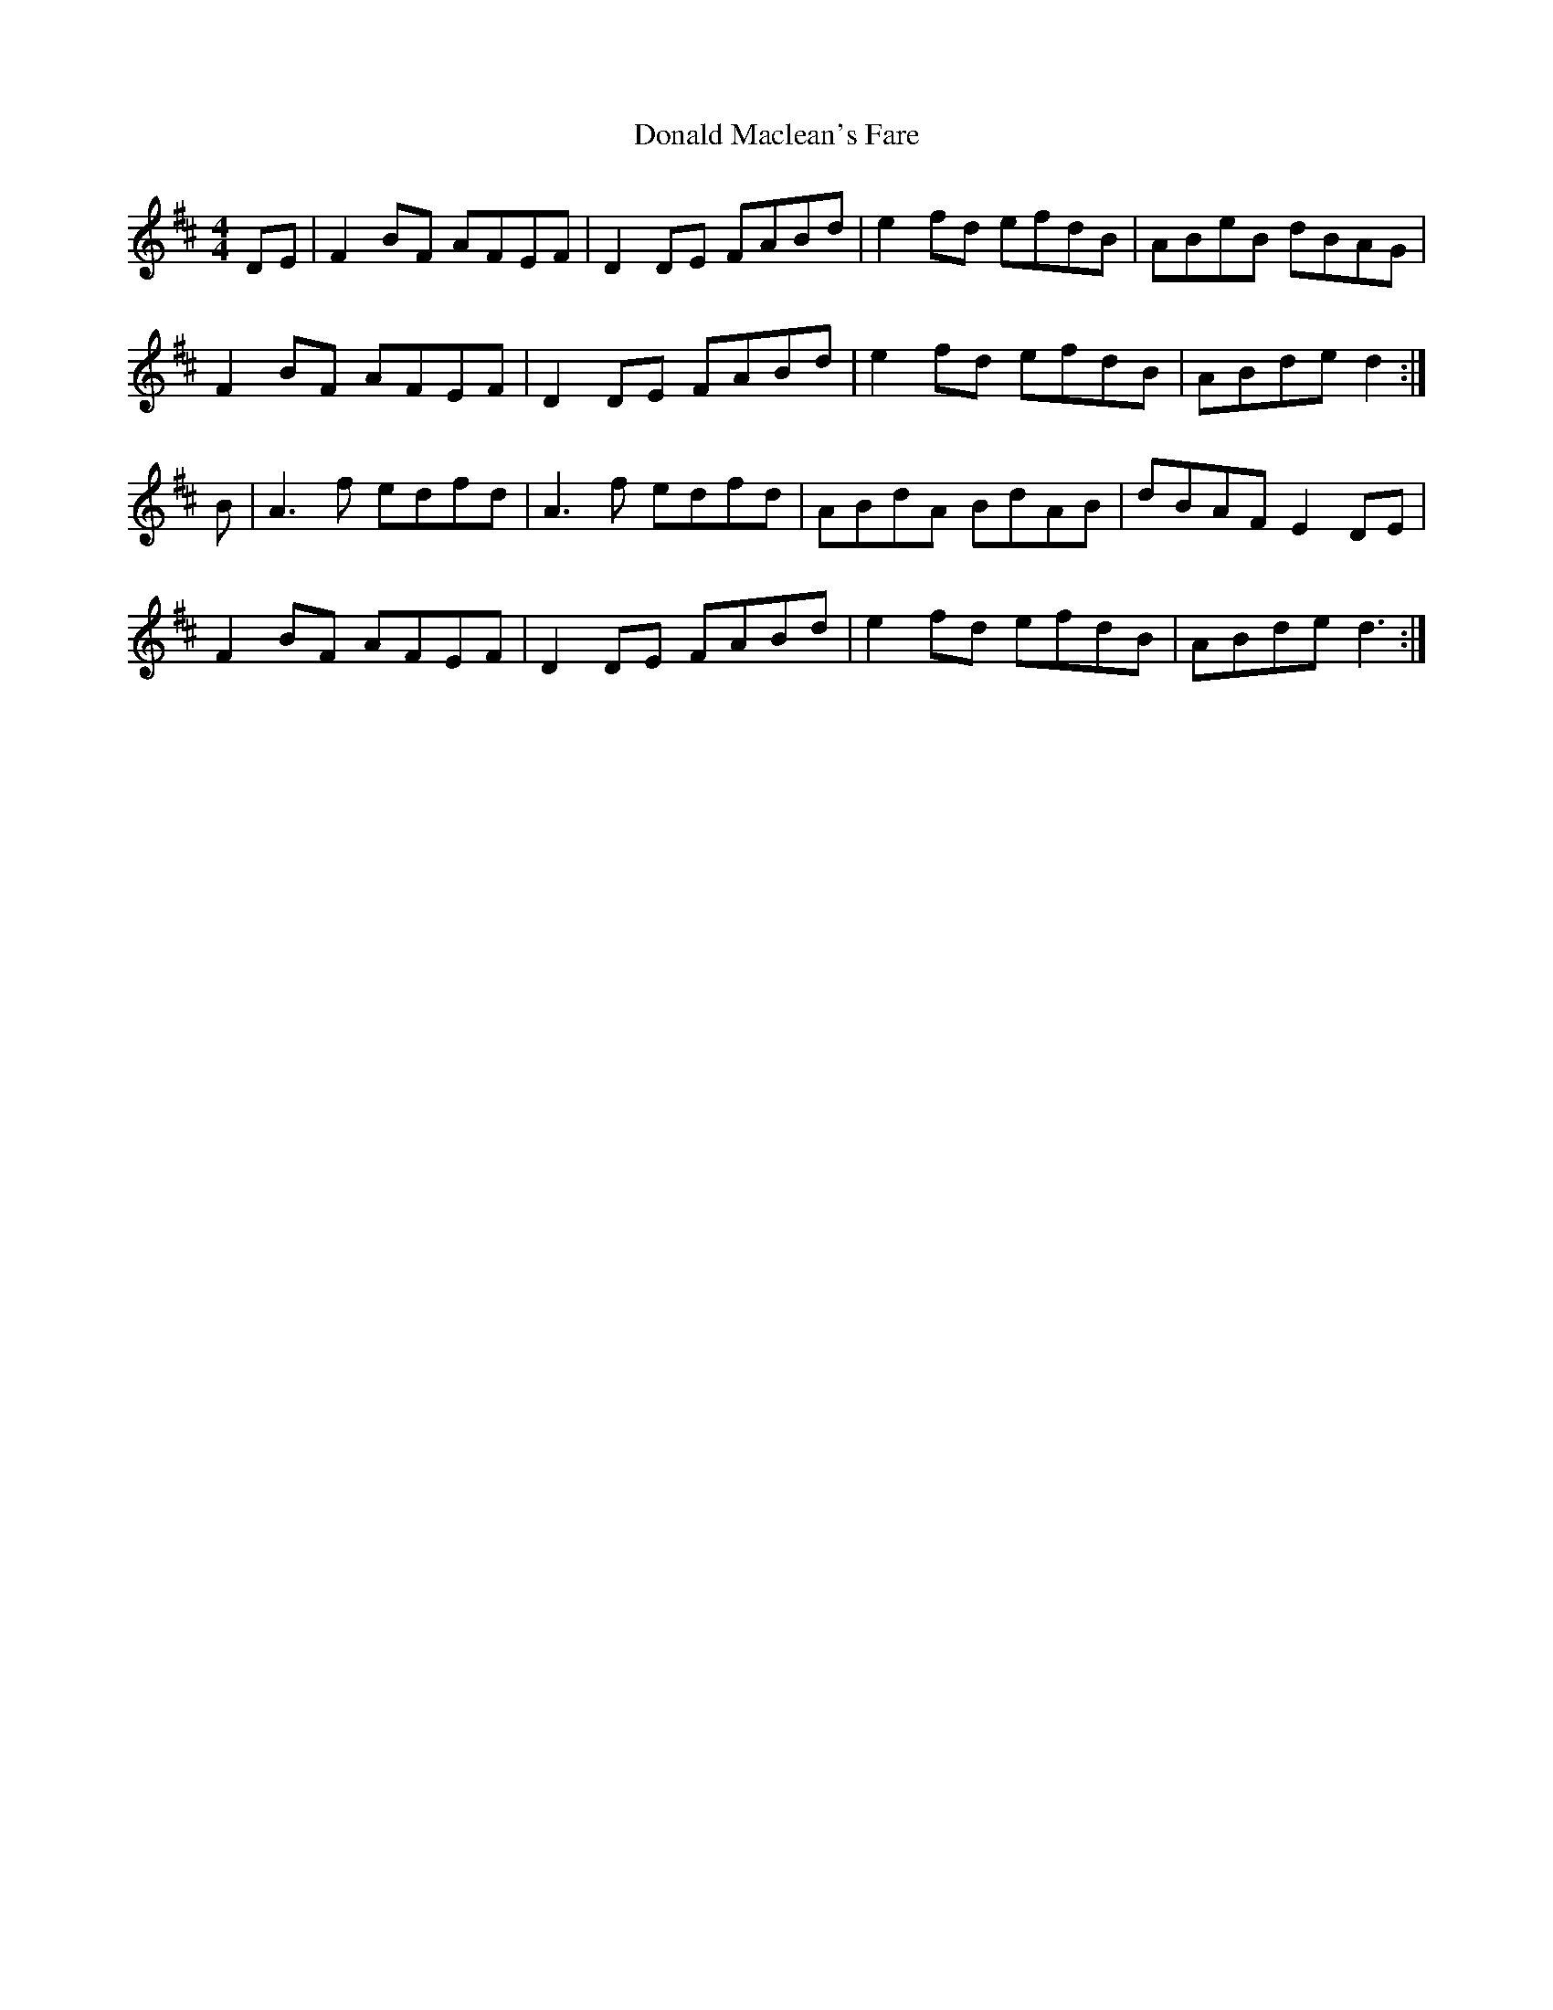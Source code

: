 X: 157
T:
T:Donald Maclean's Fare
R:reel
M:4/4
L:1/8
K:D
DE|F2BF AFEF|D2DE FABd|e2fd efdB|ABeB dBAG|
F2BF AFEF|D2DE FABd|e2fd efdB|ABde d2:|
B|A3f edfd|A3f edfd|ABdA BdAB|dBAF E2 DE|
F2BF AFEF|D2DE FABd|e2fd efdB|ABde d3:|
